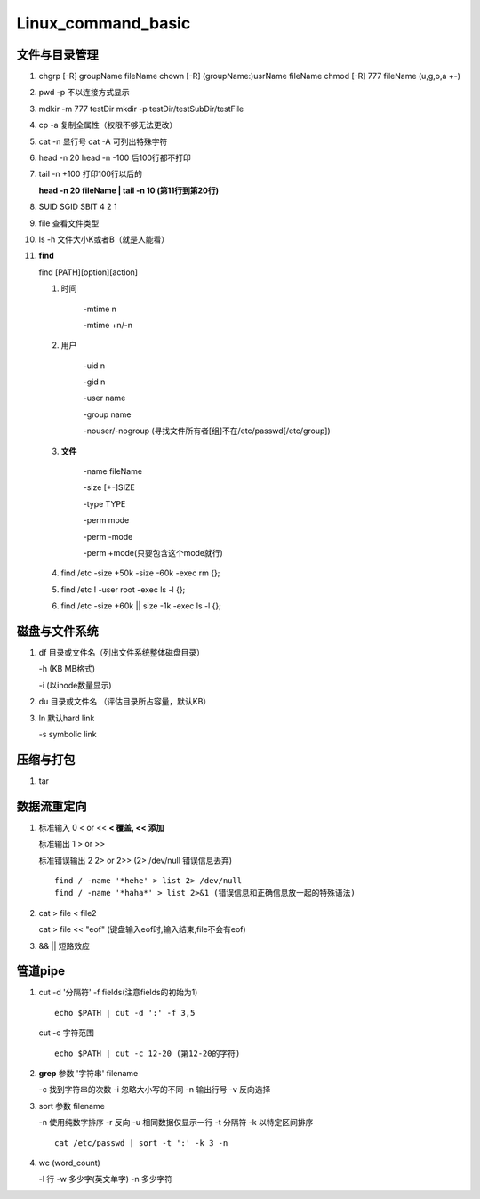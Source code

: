 Linux_command_basic
===================

文件与目录管理
--------------
1. chgrp [-R] groupName fileName
   chown [-R] (groupName:)usrName fileName
   chmod [-R] 777 fileName (u,g,o,a +-)

2. pwd -p 不以连接方式显示

3. mdkir -m 777 testDir
   mkdir -p testDir/testSubDir/testFile

4. cp -a 复制全属性（权限不够无法更改）

5. cat -n 显行号
   cat -A 可列出特殊字符

6.  head -n 20
    head -n -100 后100行都不打印

7. tail -n +100 打印100行以后的

   **head -n 20 fileName | tail -n 10 (第11行到第20行)**

8. SUID SGID SBIT 4 2 1

9. file 查看文件类型

10. ls -h 文件大小K或者B（就是人能看）

11. **find**

    find [PATH][option][action]

    1. 时间

           -mtime n

           -mtime +n/-n

    2. 用户

           -uid n

           -gid n

           -user name

           -group name

           -nouser/-nogroup (寻找文件所有者[组]不在/etc/passwd[/etc/group])

    3. **文件**

           -name fileName

           -size [+-]SIZE

           -type TYPE

           -perm mode

           -perm -mode

           -perm +mode(只要包含这个mode就行)

    4. find /etc -size +50k -size -60k -exec rm {}\;
    5. find /etc ! -user root -exec ls -l {}\;
    6. find /etc -size +60k || size -1k -exec ls -l {}\;

磁盘与文件系统
---------------
1. df 目录或文件名（列出文件系统整体磁盘目录）

   -h (KB MB格式)

   -i (以inode数量显示)

2. du 目录或文件名 （评估目录所占容量，默认KB）

3. ln 默认hard link

   -s symbolic link

压缩与打包
----------
1. tar


数据流重定向
---------------
1. 标准输入 0 < or << **< 覆盖, << 添加**

   标准输出 1  > or >>

   标准错误输出 2 2> or 2>> (2> /dev/null 错误信息丢弃)

   ::

       find / -name '*hehe' > list 2> /dev/null
       find / -name '*haha*' > list 2>&1 (错误信息和正确信息放一起的特殊语法)

2. cat > file < file2

   cat > file << "eof" (键盘输入eof时,输入结束,file不会有eof)

3. && || 短路效应


管道pipe
---------
1. cut -d '分隔符' -f fields(注意fields的初始为1)
   ::

        echo $PATH | cut -d ':' -f 3,5

   cut -c 字符范围
   ::

        echo $PATH | cut -c 12-20 (第12-20的字符)


2. **grep** 参数 '字符串' filename

   -c 找到字符串的次数
   -i 忽略大小写的不同
   -n 输出行号
   -v 反向选择

3. sort 参数 filename

   -n 使用纯数字排序
   -r 反向
   -u 相同数据仅显示一行
   -t 分隔符
   -k 以特定区间排序

   ::

        cat /etc/passwd | sort -t ':' -k 3 -n


4. wc (word_count)

   -l 行
   -w 多少字(英文单字)
   -n 多少字符



